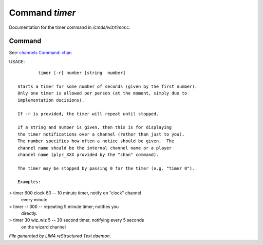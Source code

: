 ****************
Command *timer*
****************

Documentation for the timer command in */cmds/wiz/timer.c*.

Command
=======

See: `channels <../ingame/channels.html>`_ `Command: chan <chan.html>`_ 

USAGE::

	 timer [-r] number [string  number]

 Starts a timer for some number of seconds (given by the first number).
 Only one timer is allowed per person (at the moment, simply due to
 implementation decisions).

 If -r is provided, the timer will repeat until stopped.

 If a string and number is given, then this is for displaying
 the timer notifications over a channel (rather than just to you).
 The number specifies how often a notice should be given.  The
 channel name should be the internal channel name or a player
 channel name (plyr_XXX provided by the "chan" command).

 The timer may be stopped by passing 0 for the timer (e.g. "timer 0").

 Examples:
> timer 600 clock 60	-- 10 minute timer, notify on "clock" channel
			   every minute
> timer -r 300		-- repeating 5 minute timer; notifies you
			   directly.
> timer 30 wiz_wiz 5	-- 30 second timer, notifying every 5 seconds
			   on the wizard channel



*File generated by LIMA reStructured Text daemon.*

